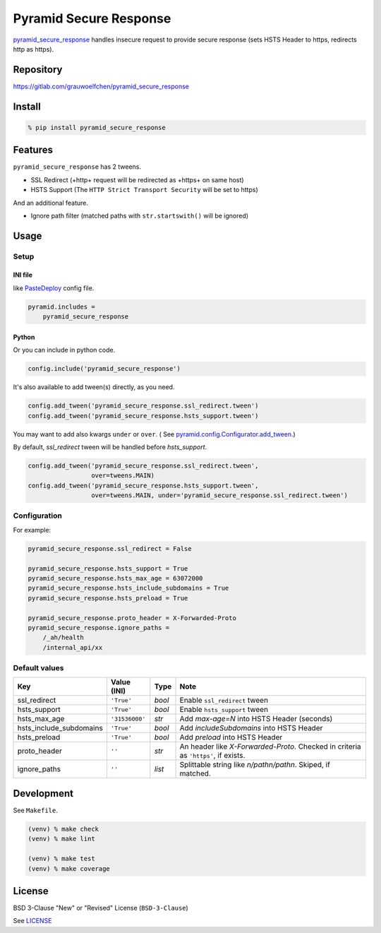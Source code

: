 Pyramid Secure Response
=======================

.. image:: https://gitlab.com/grauwoelfchen/pyramid_secure_response/badges/master/pipeline.svg
        :target: https://gitlab.com/grauwoelfchen/pyramid_secure_response/commits/master
        :alt: Pipeline Status

.. image:: https://gitlab.com/grauwoelfchen/pyramid_secure_response/badges/master/coverage.svg
        :target: https://gitlab.com/grauwoelfchen/pyramid_secure_response/commits/master
        :alt: Coverage Report

.. image:: https://img.shields.io/pypi/v/pyramid_secure_response.svg
        :target: https://pypi.python.org/pypi/pyramid_secure_response/
        :alt: Version


`pyramid_secure_response`_ handles insecure request to provide secure response
(sets HSTS Header to https, redirects http as https).

Repository
----------

https://gitlab.com/grauwoelfchen/pyramid_secure_response


Install
-------

.. code:: zsh

    % pip install pyramid_secure_response


Features
--------

``pyramid_secure_response`` has 2 tweens.

* SSL Redirect (+http+ request will be redirected as +https+ on same host)
* HSTS Support (The ``HTTP Strict Transport Security`` will be set to https)

And an additional feature.

* Ignore path filter (matched paths with ``str.startswith()`` will be ignored)


Usage
-----

Setup
*****

INI file
~~~~~~~~

like `PasteDeploy`_ config file.

.. code:: INI

    pyramid.includes =
        pyramid_secure_response

Python
~~~~~~

Or you can include in python code.

.. code:: python

    config.include('pyramid_secure_response')

It's also available to add tween(s) directly, as you need.

.. code:: python

    config.add_tween('pyramid_secure_response.ssl_redirect.tween')
    config.add_tween('pyramid_secure_response.hsts_support.tween')

You may want to add also kwargs ``under`` or ``over``. (
See `pyramid.config.Configurator.add_tween`_.)

By default, *ssl_redirect* tween will be handled before *hsts_support*.

.. code:: python

    config.add_tween('pyramid_secure_response.ssl_redirect.tween',
                     over=tweens.MAIN)
    config.add_tween('pyramid_secure_response.hsts_support.tween',
                     over=tweens.MAIN, under='pyramid_secure_response.ssl_redirect.tween')

Configuration
*************

For example:

.. code:: INI

    pyramid_secure_response.ssl_redirect = False

    pyramid_secure_response.hsts_support = True
    pyramid_secure_response.hsts_max_age = 63072000
    pyramid_secure_response.hsts_include_subdomains = True
    pyramid_secure_response.hsts_preload = True

    pyramid_secure_response.proto_header = X-Forwarded-Proto
    pyramid_secure_response.ignore_paths =
        /_ah/health
        /internal_api/xx


Default values
**************

+-------------------------+----------------+--------+-------------------------+
| Key                     | Value (INI)    | Type   | Note                    |
+=========================+================+========+=========================+
| ssl_redirect            | ``'True'``     | *bool* | Enable ``ssl_redirect`` |
|                         |                |        | tween                   |
+-------------------------+----------------+--------+-------------------------+
| hsts_support            | ``'True'``     | *bool* | Enable ``hsts_support`` |
|                         |                |        | tween                   |
+-------------------------+----------------+--------+-------------------------+
| hsts_max_age            | ``'31536000'`` | *str*  | Add *max-age=N* into    |
|                         |                |        | HSTS Header (seconds)   |
+-------------------------+----------------+--------+-------------------------+
| hsts_include_subdomains | ``'True'``     | *bool* | Add *includeSubdomains* |
|                         |                |        | into HSTS Header        |
+-------------------------+----------------+--------+-------------------------+
| hsts_preload            | ``'True'``     | *bool* | Add *preload* into      |
|                         |                |        | HSTS Header             |
+-------------------------+----------------+--------+-------------------------+
| proto_header            | ``''``         | *str*  | An header like          |
|                         |                |        | *X-Forwarded-Proto*.    |
|                         |                |        | Checked in criteria as  |
|                         |                |        | ``'https'``, if exists. |
+-------------------------+----------------+--------+-------------------------+
| ignore_paths            | ``''``         | *list* | Splittable string like  |
|                         |                |        | *\n/path\n/path\n*.     |
|                         |                |        | Skiped, if matched.     |
+-------------------------+----------------+--------+-------------------------+



Development
-----------

See ``Makefile``.

.. code:: zsh

    (venv) % make check
    (venv) % make lint

    (venv) % make test
    (venv) % make coverage


License
-------

BSD 3-Clause "New" or "Revised" License (``BSD-3-Clause``)

See `LICENSE`_


.. _`pyramid_secure_response`: https://pypi.python.org/pypi/pyramid-secure-response
.. _`PasteDeploy`: https://docs.pylonsproject.org/projects/pyramid/en/latest/narr/paste.html
.. _`pyramid.config.Configurator.add_tween`: https://docs.pylonsproject.org/projects/pyramid/en/latest/api/config.html#pyramid.config.Configurator.add_tween
.. _`LICENSE`: LICENSE
